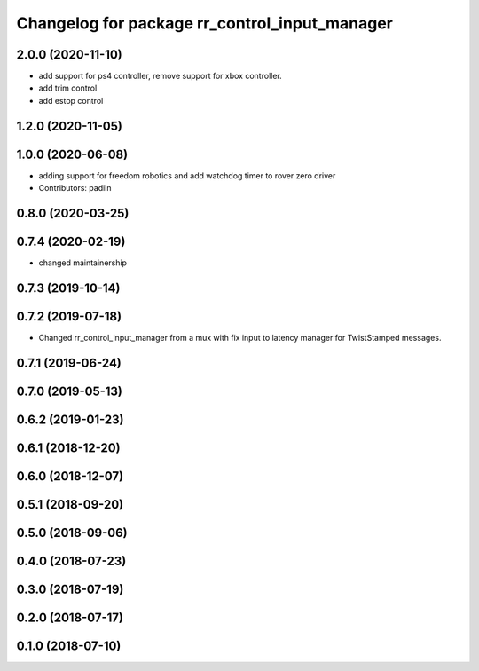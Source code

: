 ^^^^^^^^^^^^^^^^^^^^^^^^^^^^^^^^^^^^^^^^^^^^^^
Changelog for package rr_control_input_manager
^^^^^^^^^^^^^^^^^^^^^^^^^^^^^^^^^^^^^^^^^^^^^^
2.0.0 (2020-11-10)
------------------
* add support for ps4 controller, remove support for xbox controller.
* add trim control
* add estop control 

1.2.0 (2020-11-05)
------------------

1.0.0 (2020-06-08)
------------------
* adding support for freedom robotics and add watchdog timer to rover zero driver
* Contributors: padiln

0.8.0 (2020-03-25)
------------------

0.7.4 (2020-02-19)
------------------
* changed maintainership

0.7.3 (2019-10-14)
------------------

0.7.2 (2019-07-18)
------------------
* Changed rr_control_input_manager from a mux with fix input to latency manager for TwistStamped messages.

0.7.1 (2019-06-24)
------------------

0.7.0 (2019-05-13)
------------------

0.6.2 (2019-01-23)
------------------

0.6.1 (2018-12-20)
------------------

0.6.0 (2018-12-07)
------------------

0.5.1 (2018-09-20)
------------------

0.5.0 (2018-09-06)
------------------

0.4.0 (2018-07-23)
------------------

0.3.0 (2018-07-19)
------------------

0.2.0 (2018-07-17)
------------------

0.1.0 (2018-07-10)
------------------
